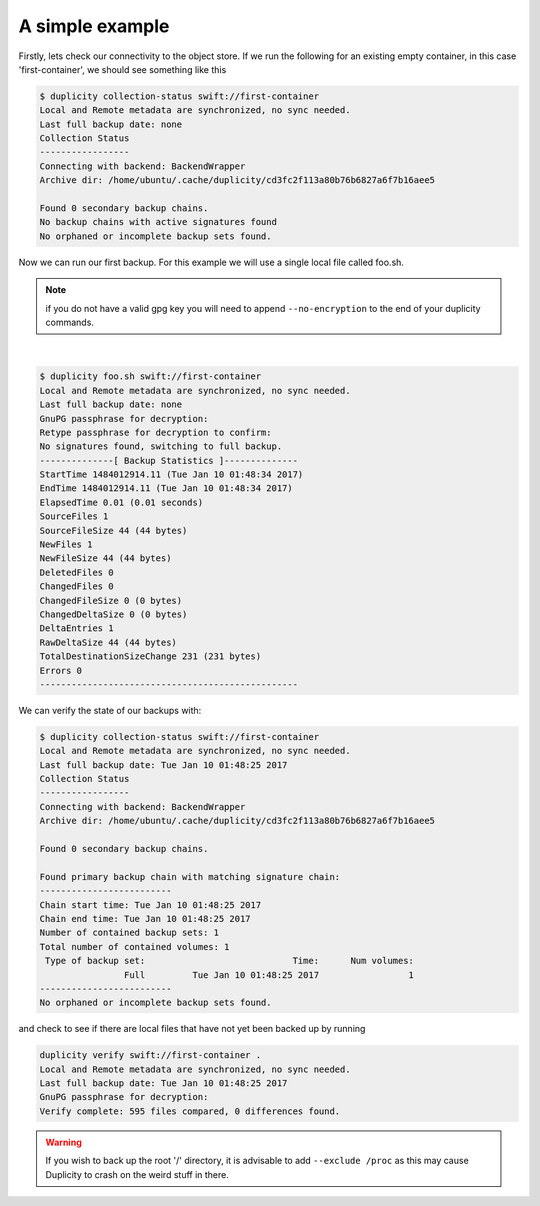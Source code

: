 A simple example
================

Firstly, lets check our connectivity to the object store. If we run the
following for an existing empty container, in this case 'first-container', we
should see something like this

.. code-block:: bash

  $ duplicity collection-status swift://first-container
  Local and Remote metadata are synchronized, no sync needed.
  Last full backup date: none
  Collection Status
  -----------------
  Connecting with backend: BackendWrapper
  Archive dir: /home/ubuntu/.cache/duplicity/cd3fc2f113a80b76b6827a6f7b16aee5

  Found 0 secondary backup chains.
  No backup chains with active signatures found
  No orphaned or incomplete backup sets found.

Now we can run our first backup. For this example we will use a single local
file called foo.sh.

.. note::

  if you do not have a valid gpg key you will need to append ``--no-encryption``
  to the end of your duplicity commands.

|

.. code-block:: bash

  $ duplicity foo.sh swift://first-container
  Local and Remote metadata are synchronized, no sync needed.
  Last full backup date: none
  GnuPG passphrase for decryption:
  Retype passphrase for decryption to confirm:
  No signatures found, switching to full backup.
  --------------[ Backup Statistics ]--------------
  StartTime 1484012914.11 (Tue Jan 10 01:48:34 2017)
  EndTime 1484012914.11 (Tue Jan 10 01:48:34 2017)
  ElapsedTime 0.01 (0.01 seconds)
  SourceFiles 1
  SourceFileSize 44 (44 bytes)
  NewFiles 1
  NewFileSize 44 (44 bytes)
  DeletedFiles 0
  ChangedFiles 0
  ChangedFileSize 0 (0 bytes)
  ChangedDeltaSize 0 (0 bytes)
  DeltaEntries 1
  RawDeltaSize 44 (44 bytes)
  TotalDestinationSizeChange 231 (231 bytes)
  Errors 0
  -------------------------------------------------



We can verify the state of our backups with:

.. code-block:: bash

  $ duplicity collection-status swift://first-container
  Local and Remote metadata are synchronized, no sync needed.
  Last full backup date: Tue Jan 10 01:48:25 2017
  Collection Status
  -----------------
  Connecting with backend: BackendWrapper
  Archive dir: /home/ubuntu/.cache/duplicity/cd3fc2f113a80b76b6827a6f7b16aee5

  Found 0 secondary backup chains.

  Found primary backup chain with matching signature chain:
  -------------------------
  Chain start time: Tue Jan 10 01:48:25 2017
  Chain end time: Tue Jan 10 01:48:25 2017
  Number of contained backup sets: 1
  Total number of contained volumes: 1
   Type of backup set:                            Time:      Num volumes:
                  Full         Tue Jan 10 01:48:25 2017                 1
  -------------------------
  No orphaned or incomplete backup sets found.

and check to see if there are local files that have not yet been backed up by
running

.. code-block:: bash

  duplicity verify swift://first-container .
  Local and Remote metadata are synchronized, no sync needed.
  Last full backup date: Tue Jan 10 01:48:25 2017
  GnuPG passphrase for decryption:
  Verify complete: 595 files compared, 0 differences found.

.. warning::

  If you wish to back up the root '/' directory, it is advisable to add
  ``--exclude /proc`` as this may cause Duplicity to crash on the weird stuff
  in there.
